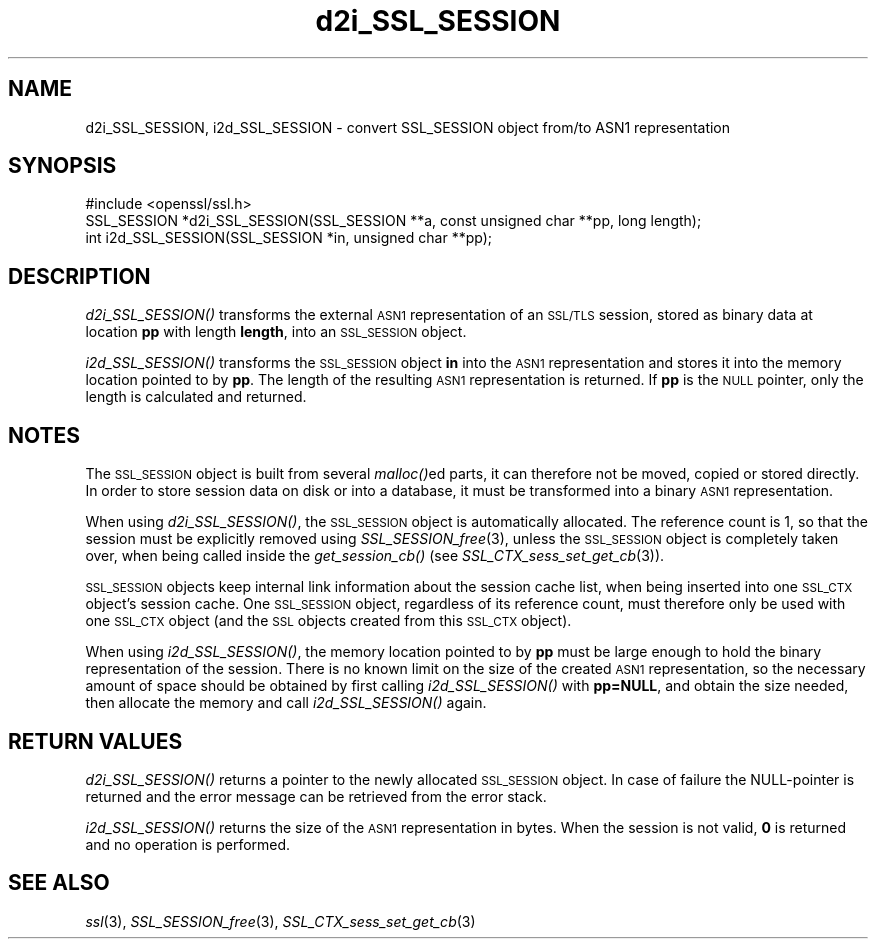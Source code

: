 .\" Automatically generated by Pod::Man 2.12 (Pod::Simple 3.05)
.\"
.\" Standard preamble:
.\" ========================================================================
.de Sh \" Subsection heading
.br
.if t .Sp
.ne 5
.PP
\fB\\$1\fR
.PP
..
.de Sp \" Vertical space (when we can't use .PP)
.if t .sp .5v
.if n .sp
..
.de Vb \" Begin verbatim text
.ft CW
.nf
.ne \\$1
..
.de Ve \" End verbatim text
.ft R
.fi
..
.\" Set up some character translations and predefined strings.  \*(-- will
.\" give an unbreakable dash, \*(PI will give pi, \*(L" will give a left
.\" double quote, and \*(R" will give a right double quote.  \*(C+ will
.\" give a nicer C++.  Capital omega is used to do unbreakable dashes and
.\" therefore won't be available.  \*(C` and \*(C' expand to `' in nroff,
.\" nothing in troff, for use with C<>.
.tr \(*W-
.ds C+ C\v'-.1v'\h'-1p'\s-2+\h'-1p'+\s0\v'.1v'\h'-1p'
.ie n \{\
.    ds -- \(*W-
.    ds PI pi
.    if (\n(.H=4u)&(1m=24u) .ds -- \(*W\h'-12u'\(*W\h'-12u'-\" diablo 10 pitch
.    if (\n(.H=4u)&(1m=20u) .ds -- \(*W\h'-12u'\(*W\h'-8u'-\"  diablo 12 pitch
.    ds L" ""
.    ds R" ""
.    ds C` ""
.    ds C' ""
'br\}
.el\{\
.    ds -- \|\(em\|
.    ds PI \(*p
.    ds L" ``
.    ds R" ''
'br\}
.\"
.\" If the F register is turned on, we'll generate index entries on stderr for
.\" titles (.TH), headers (.SH), subsections (.Sh), items (.Ip), and index
.\" entries marked with X<> in POD.  Of course, you'll have to process the
.\" output yourself in some meaningful fashion.
.if \nF \{\
.    de IX
.    tm Index:\\$1\t\\n%\t"\\$2"
..
.    nr % 0
.    rr F
.\}
.\"
.\" Accent mark definitions (@(#)ms.acc 1.5 88/02/08 SMI; from UCB 4.2).
.\" Fear.  Run.  Save yourself.  No user-serviceable parts.
.    \" fudge factors for nroff and troff
.if n \{\
.    ds #H 0
.    ds #V .8m
.    ds #F .3m
.    ds #[ \f1
.    ds #] \fP
.\}
.if t \{\
.    ds #H ((1u-(\\\\n(.fu%2u))*.13m)
.    ds #V .6m
.    ds #F 0
.    ds #[ \&
.    ds #] \&
.\}
.    \" simple accents for nroff and troff
.if n \{\
.    ds ' \&
.    ds ` \&
.    ds ^ \&
.    ds , \&
.    ds ~ ~
.    ds /
.\}
.if t \{\
.    ds ' \\k:\h'-(\\n(.wu*8/10-\*(#H)'\'\h"|\\n:u"
.    ds ` \\k:\h'-(\\n(.wu*8/10-\*(#H)'\`\h'|\\n:u'
.    ds ^ \\k:\h'-(\\n(.wu*10/11-\*(#H)'^\h'|\\n:u'
.    ds , \\k:\h'-(\\n(.wu*8/10)',\h'|\\n:u'
.    ds ~ \\k:\h'-(\\n(.wu-\*(#H-.1m)'~\h'|\\n:u'
.    ds / \\k:\h'-(\\n(.wu*8/10-\*(#H)'\z\(sl\h'|\\n:u'
.\}
.    \" troff and (daisy-wheel) nroff accents
.ds : \\k:\h'-(\\n(.wu*8/10-\*(#H+.1m+\*(#F)'\v'-\*(#V'\z.\h'.2m+\*(#F'.\h'|\\n:u'\v'\*(#V'
.ds 8 \h'\*(#H'\(*b\h'-\*(#H'
.ds o \\k:\h'-(\\n(.wu+\w'\(de'u-\*(#H)/2u'\v'-.3n'\*(#[\z\(de\v'.3n'\h'|\\n:u'\*(#]
.ds d- \h'\*(#H'\(pd\h'-\w'~'u'\v'-.25m'\f2\(hy\fP\v'.25m'\h'-\*(#H'
.ds D- D\\k:\h'-\w'D'u'\v'-.11m'\z\(hy\v'.11m'\h'|\\n:u'
.ds th \*(#[\v'.3m'\s+1I\s-1\v'-.3m'\h'-(\w'I'u*2/3)'\s-1o\s+1\*(#]
.ds Th \*(#[\s+2I\s-2\h'-\w'I'u*3/5'\v'-.3m'o\v'.3m'\*(#]
.ds ae a\h'-(\w'a'u*4/10)'e
.ds Ae A\h'-(\w'A'u*4/10)'E
.    \" corrections for vroff
.if v .ds ~ \\k:\h'-(\\n(.wu*9/10-\*(#H)'\s-2\u~\d\s+2\h'|\\n:u'
.if v .ds ^ \\k:\h'-(\\n(.wu*10/11-\*(#H)'\v'-.4m'^\v'.4m'\h'|\\n:u'
.    \" for low resolution devices (crt and lpr)
.if \n(.H>23 .if \n(.V>19 \
\{\
.    ds : e
.    ds 8 ss
.    ds o a
.    ds d- d\h'-1'\(ga
.    ds D- D\h'-1'\(hy
.    ds th \o'bp'
.    ds Th \o'LP'
.    ds ae ae
.    ds Ae AE
.\}
.rm #[ #] #H #V #F C
.\" ========================================================================
.\"
.IX Title "d2i_SSL_SESSION 3"
.TH d2i_SSL_SESSION 3 "2005-03-30" "0.9.8r" "OpenSSL"
.\" For nroff, turn off justification.  Always turn off hyphenation; it makes
.\" way too many mistakes in technical documents.
.if n .ad l
.nh
.SH "NAME"
d2i_SSL_SESSION, i2d_SSL_SESSION \- convert SSL_SESSION object from/to ASN1 representation
.SH "SYNOPSIS"
.IX Header "SYNOPSIS"
.Vb 1
\& #include <openssl/ssl.h>
\&
\& SSL_SESSION *d2i_SSL_SESSION(SSL_SESSION **a, const unsigned char **pp, long length);
\& int i2d_SSL_SESSION(SSL_SESSION *in, unsigned char **pp);
.Ve
.SH "DESCRIPTION"
.IX Header "DESCRIPTION"
\&\fId2i_SSL_SESSION()\fR transforms the external \s-1ASN1\s0 representation of an \s-1SSL/TLS\s0
session, stored as binary data at location \fBpp\fR with length \fBlength\fR, into
an \s-1SSL_SESSION\s0 object.
.PP
\&\fIi2d_SSL_SESSION()\fR transforms the \s-1SSL_SESSION\s0 object \fBin\fR into the \s-1ASN1\s0
representation and stores it into the memory location pointed to by \fBpp\fR.
The length of the resulting \s-1ASN1\s0 representation is returned. If \fBpp\fR is
the \s-1NULL\s0 pointer, only the length is calculated and returned.
.SH "NOTES"
.IX Header "NOTES"
The \s-1SSL_SESSION\s0 object is built from several \fImalloc()\fRed parts, it can
therefore not be moved, copied or stored directly. In order to store
session data on disk or into a database, it must be transformed into
a binary \s-1ASN1\s0 representation.
.PP
When using \fId2i_SSL_SESSION()\fR, the \s-1SSL_SESSION\s0 object is automatically
allocated. The reference count is 1, so that the session must be
explicitly removed using \fISSL_SESSION_free\fR\|(3),
unless the \s-1SSL_SESSION\s0 object is completely taken over, when being called
inside the \fIget_session_cb()\fR (see
\&\fISSL_CTX_sess_set_get_cb\fR\|(3)).
.PP
\&\s-1SSL_SESSION\s0 objects keep internal link information about the session cache
list, when being inserted into one \s-1SSL_CTX\s0 object's session cache.
One \s-1SSL_SESSION\s0 object, regardless of its reference count, must therefore
only be used with one \s-1SSL_CTX\s0 object (and the \s-1SSL\s0 objects created
from this \s-1SSL_CTX\s0 object).
.PP
When using \fIi2d_SSL_SESSION()\fR, the memory location pointed to by \fBpp\fR must be
large enough to hold the binary representation of the session. There is no
known limit on the size of the created \s-1ASN1\s0 representation, so the necessary
amount of space should be obtained by first calling \fIi2d_SSL_SESSION()\fR with
\&\fBpp=NULL\fR, and obtain the size needed, then allocate the memory and
call \fIi2d_SSL_SESSION()\fR again.
.SH "RETURN VALUES"
.IX Header "RETURN VALUES"
\&\fId2i_SSL_SESSION()\fR returns a pointer to the newly allocated \s-1SSL_SESSION\s0
object. In case of failure the NULL-pointer is returned and the error message
can be retrieved from the error stack.
.PP
\&\fIi2d_SSL_SESSION()\fR returns the size of the \s-1ASN1\s0 representation in bytes.
When the session is not valid, \fB0\fR is returned and no operation is performed.
.SH "SEE ALSO"
.IX Header "SEE ALSO"
\&\fIssl\fR\|(3), \fISSL_SESSION_free\fR\|(3),
\&\fISSL_CTX_sess_set_get_cb\fR\|(3)
